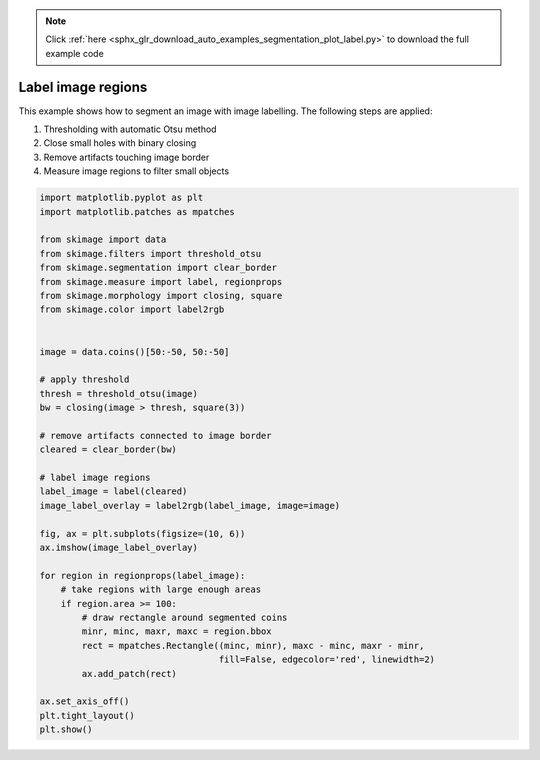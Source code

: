 .. note::
    :class: sphx-glr-download-link-note

    Click :ref:`here <sphx_glr_download_auto_examples_segmentation_plot_label.py>` to download the full example code
.. rst-class:: sphx-glr-example-title

.. _sphx_glr_auto_examples_segmentation_plot_label.py:


===================
Label image regions
===================

This example shows how to segment an image with image labelling. The following
steps are applied:

1. Thresholding with automatic Otsu method
2. Close small holes with binary closing
3. Remove artifacts touching image border
4. Measure image regions to filter small objects


.. image:: /auto_examples/segmentation/images/sphx_glr_plot_label_001.png
    :class: sphx-glr-single-img





.. code-block:: default


    import matplotlib.pyplot as plt
    import matplotlib.patches as mpatches

    from skimage import data
    from skimage.filters import threshold_otsu
    from skimage.segmentation import clear_border
    from skimage.measure import label, regionprops
    from skimage.morphology import closing, square
    from skimage.color import label2rgb


    image = data.coins()[50:-50, 50:-50]

    # apply threshold
    thresh = threshold_otsu(image)
    bw = closing(image > thresh, square(3))

    # remove artifacts connected to image border
    cleared = clear_border(bw)

    # label image regions
    label_image = label(cleared)
    image_label_overlay = label2rgb(label_image, image=image)

    fig, ax = plt.subplots(figsize=(10, 6))
    ax.imshow(image_label_overlay)

    for region in regionprops(label_image):
        # take regions with large enough areas
        if region.area >= 100:
            # draw rectangle around segmented coins
            minr, minc, maxr, maxc = region.bbox
            rect = mpatches.Rectangle((minc, minr), maxc - minc, maxr - minr,
                                      fill=False, edgecolor='red', linewidth=2)
            ax.add_patch(rect)

    ax.set_axis_off()
    plt.tight_layout()
    plt.show()


.. rst-class:: sphx-glr-timing

   **Total running time of the script:** ( 0 minutes  0.194 seconds)


.. _sphx_glr_download_auto_examples_segmentation_plot_label.py:


.. only :: html

 .. container:: sphx-glr-footer
    :class: sphx-glr-footer-example



  .. container:: sphx-glr-download

     :download:`Download Python source code: plot_label.py <plot_label.py>`



  .. container:: sphx-glr-download

     :download:`Download Jupyter notebook: plot_label.ipynb <plot_label.ipynb>`


.. only:: html

 .. rst-class:: sphx-glr-signature

    `Gallery generated by Sphinx-Gallery <https://sphinx-gallery.readthedocs.io>`_
